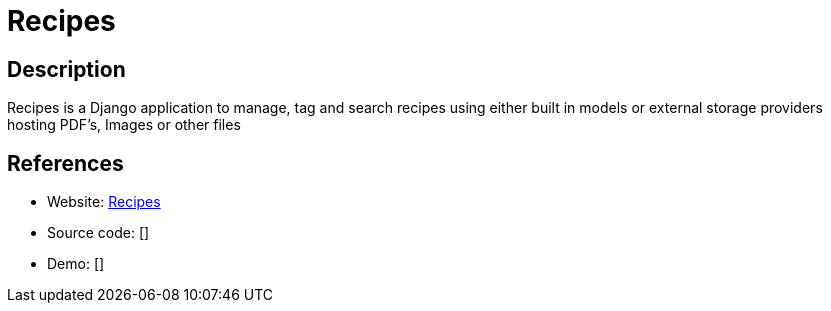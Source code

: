= Recipes

:Name:          Recipes
:Language:      Recipes
:License:       MIT
:Topic:         Content Management Systems (CMS)
:Category:      
:Subcategory:   

// END-OF-HEADER. DO NOT MODIFY OR DELETE THIS LINE

== Description

Recipes is a Django application to manage, tag and search recipes using either built in models or external storage providers hosting PDF's, Images or other files

== References

* Website: https://github.com/vabene1111/recipes[Recipes]
* Source code: []
* Demo: []
